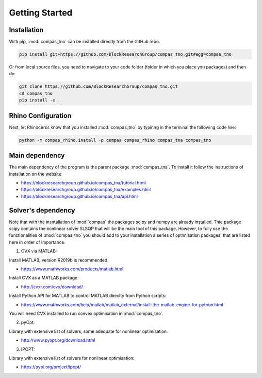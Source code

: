 ********************************************************************************
Getting Started
********************************************************************************


Installation
============

With pip, :mod:`compas_tno` can be installed directly from the GitHub repo.

.. code-block:: bash

    pip install git+https://github.com/BlockResearchGroup/compas_tno.git#egg=compas_tno


Or from local source files, you need to navigate to your code folder (folder in which you place you packages) and then do:

.. code-block:: bash

    git clone https://github.com/BlockResearchGroup/compas_tno.git
    cd compas_tno
    pip install -e .


Rhino Configuration
===================

Next, let Rhinoceros know that you installed :mod:`compas_tno`  by typinng in the terminal the following code line:

.. code-block:: bash

    python -m compas_rhino.install -p compas compas_rhino compas_tna compas_tno



Main dependency
===================

The main dependency of the program is the parent package :mod:`compas_tna`. To install it follow the instructions of installation on the website:

* https://blockresearchgroup.github.io/compas_tna/tutorial.html
* https://blockresearchgroup.github.io/compas_tna/examples.html
* https://blockresearchgroup.github.io/compas_tna/api.html


Solver's dependency
===================

Note that with the insntallation of :mod:`compas` the packages scipy and numpy are already installed. Thie package scipy contains the nonlinear solver SLSQP
that will be the main tool of this package. However, to fully use the functionalities of :mod:`compas_tno` you should add to your installation a series of optimisation
packages, that are listed here in order of importance.

1) CVX via MATLAB:

Install MATLAB, version R2019b is recommended:

* https://www.mathworks.com/products/matlab.html

Install CVX as a MATLAB package:

* http://cvxr.com/cvx/download/

Install Python API for MATLAB to control MATLAB direclty from Python scripts:

* https://www.mathworks.com/help/matlab/matlab_external/install-the-matlab-engine-for-python.html

You will need CVX installed to run convex optimisation in :mod:`compas_tno`.

2) pyOpt:

Library with extensive list of solvers, some adequate for nonlinear optimisation:

* http://www.pyopt.org/download.html

3) IPOPT:

Library with extensive list of solvers for nonlinear optimisation:

* https://pypi.org/project/ipopt/

